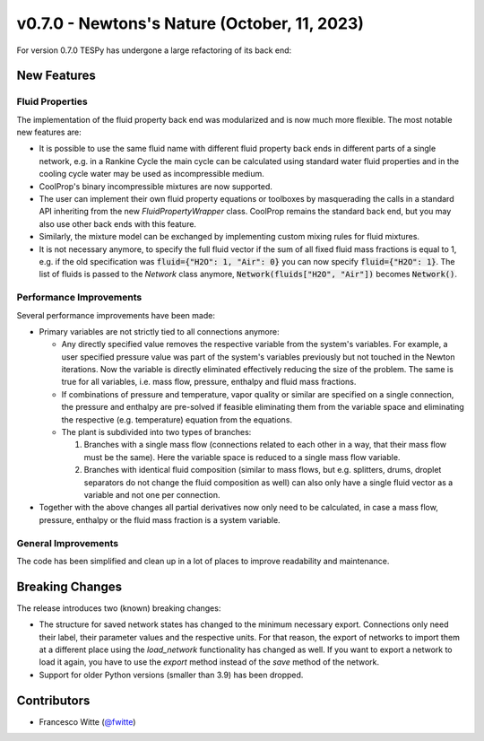 v0.7.0 - Newtons's Nature (October, 11, 2023)
+++++++++++++++++++++++++++++++++++++++++++++

For version 0.7.0 TESPy has undergone a large refactoring of its back end:

New Features
############

Fluid Properties
----------------

The implementation of the fluid property back end was modularized and is now
much more flexible. The most notable new features are:

- It is possible to use the same fluid name with different fluid property back
  ends in different parts of a single network, e.g. in a Rankine Cycle the main
  cycle can be calculated using standard water fluid properties and in the
  cooling cycle water may be used as incompressible medium.
- CoolProp's binary incompressible mixtures are now supported.
- The user can implement their own fluid property equations or toolboxes by
  masquerading the calls in a standard API inheriting from the new
  `FluidPropertyWrapper` class. CoolProp remains the standard back end, but you
  may also use other back ends with this feature.
- Similarly, the mixture model can be exchanged by implementing custom mixing
  rules for fluid mixtures.
- It is not necessary anymore, to specify the full fluid vector if the sum of
  all fixed fluid mass fractions is equal to 1, e.g. if the old specification
  was :code:`fluid={"H2O": 1, "Air": 0}` you can now specify
  :code:`fluid={"H2O": 1}`. The list of fluids is passed to the `Network` class
  anymore, :code:`Network(fluids["H2O", "Air"])` becomes :code:`Network()`.

Performance Improvements
------------------------

Several performance improvements have been made:

- Primary variables are not strictly tied to all connections anymore:

  - Any directly specified value removes the respective variable from the
    system's variables. For example, a user specified pressure value was part of
    the system's variables previously but not touched in the Newton iterations.
    Now the variable is directly eliminated effectively reducing the size of the
    problem. The same is true for all variables, i.e. mass flow, pressure,
    enthalpy and fluid mass fractions.
  - If combinations of pressure and temperature, vapor quality or similar are
    specified on a single connection, the pressure and enthalpy are pre-solved
    if feasible eliminating them from the variable space and eliminating the
    respective (e.g. temperature) equation from the equations.
  - The plant is subdivided into two types of branches:

    1. Branches with a single mass flow (connections related to each other in a
       way, that their mass flow must be the same). Here the variable space is
       reduced to a single mass flow variable.
    2. Branches with identical fluid composition (similar to mass flows, but
       e.g. splitters, drums, droplet separators do not change the fluid
       composition as well) can also only have a single fluid vector as a
       variable and not one per connection.

- Together with the above changes all partial derivatives now only need to be
  calculated, in case a mass flow, pressure, enthalpy or the fluid mass fraction
  is a system variable.

General Improvements
--------------------

The code has been simplified and clean up in a lot of places to improve
readability and maintenance.


Breaking Changes
################

The release introduces two (known) breaking changes:

- The structure for saved network states has changed to the minimum necessary
  export. Connections only need their label, their parameter values and the
  respective units. For that reason, the export of networks to import them at a
  different place using the `load_network` functionality has changed as well. If
  you want to export a network to load it again, you have to use the `export`
  method instead of the `save` method of the network.
- Support for older Python versions (smaller than 3.9) has been dropped.

Contributors
############
- Francesco Witte (`@fwitte <https://github.com/fwitte>`__)
